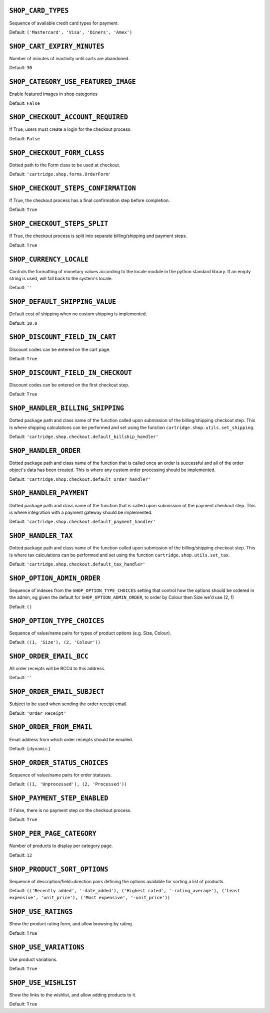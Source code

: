 .. THIS DOCUMENT IS AUTO GENERATED VIA conf.py

``SHOP_CARD_TYPES``
-------------------

Sequence of available credit card types for payment.

Default: ``('Mastercard', 'Visa', 'Diners', 'Amex')``

``SHOP_CART_EXPIRY_MINUTES``
----------------------------

Number of minutes of inactivity until carts are abandoned.

Default: ``30``

``SHOP_CATEGORY_USE_FEATURED_IMAGE``
------------------------------------

Enable featured images in shop categories

Default: ``False``

``SHOP_CHECKOUT_ACCOUNT_REQUIRED``
----------------------------------

If True, users must create a login for the checkout process.

Default: ``False``

``SHOP_CHECKOUT_FORM_CLASS``
----------------------------

Dotted path to the Form class to be used at checkout.

Default: ``'cartridge.shop.forms.OrderForm'``

``SHOP_CHECKOUT_STEPS_CONFIRMATION``
------------------------------------

If True, the checkout process has a final confirmation step before completion.

Default: ``True``

``SHOP_CHECKOUT_STEPS_SPLIT``
-----------------------------

If True, the checkout process is split into separate billing/shipping and payment steps.

Default: ``True``

``SHOP_CURRENCY_LOCALE``
------------------------

Controls the formatting of monetary values according to the locale module in the python standard library. If an empty string is used, will fall back to the system's locale.

Default: ``''``

``SHOP_DEFAULT_SHIPPING_VALUE``
-------------------------------

Default cost of shipping when no custom shipping is implemented.

Default: ``10.0``

``SHOP_DISCOUNT_FIELD_IN_CART``
-------------------------------

Discount codes can be entered on the cart page.

Default: ``True``

``SHOP_DISCOUNT_FIELD_IN_CHECKOUT``
-----------------------------------

Discount codes can be entered on the first checkout step.

Default: ``True``

``SHOP_HANDLER_BILLING_SHIPPING``
---------------------------------

Dotted package path and class name of the function called upon submission of the billing/shipping checkout step. This is where shipping calculations can be performed and set using the function ``cartridge.shop.utils.set_shipping``.

Default: ``'cartridge.shop.checkout.default_billship_handler'``

``SHOP_HANDLER_ORDER``
----------------------

Dotted package path and class name of the function that is called once an order is successful and all of the order object's data has been created. This is where any custom order processing should be implemented.

Default: ``'cartridge.shop.checkout.default_order_handler'``

``SHOP_HANDLER_PAYMENT``
------------------------

Dotted package path and class name of the function that is called upon submission of the payment checkout step. This is where integration with a payment gateway should be implemented.

Default: ``'cartridge.shop.checkout.default_payment_handler'``

``SHOP_HANDLER_TAX``
--------------------

Dotted package path and class name of the function called upon submission of the billing/shipping checkout step. This is where tax calculations can be performed and set using the function ``cartridge.shop.utils.set_tax``.

Default: ``'cartridge.shop.checkout.default_tax_handler'``

``SHOP_OPTION_ADMIN_ORDER``
---------------------------

Sequence of indexes from the ``SHOP_OPTION_TYPE_CHOICES`` setting that control how the options should be ordered in the admin, eg given the default for ``SHOP_OPTION_ADMIN_ORDER``, to order by Colour then Size we'd use (2, 1)

Default: ``()``

``SHOP_OPTION_TYPE_CHOICES``
----------------------------

Sequence of value/name pairs for types of product options (e.g. Size, Colour).

Default: ``((1, 'Size'), (2, 'Colour'))``

``SHOP_ORDER_EMAIL_BCC``
------------------------

All order receipts will be BCCd to this address.

Default: ``''``

``SHOP_ORDER_EMAIL_SUBJECT``
----------------------------

Subject to be used when sending the order receipt email.

Default: ``'Order Receipt'``

``SHOP_ORDER_FROM_EMAIL``
-------------------------

Email address from which order receipts should be emailed.

Default: ``[dynamic]``

``SHOP_ORDER_STATUS_CHOICES``
-----------------------------

Sequence of value/name pairs for order statuses.

Default: ``((1, 'Unprocessed'), (2, 'Processed'))``

``SHOP_PAYMENT_STEP_ENABLED``
-----------------------------

If False, there is no payment step on the checkout process.

Default: ``True``

``SHOP_PER_PAGE_CATEGORY``
--------------------------

Number of products to display per category page.

Default: ``12``

``SHOP_PRODUCT_SORT_OPTIONS``
-----------------------------

Sequence of description/field+direction pairs defining the options available for sorting a list of products.

Default: ``(('Recently added', '-date_added'), ('Highest rated', '-rating_average'), ('Least expensive', 'unit_price'), ('Most expensive', '-unit_price'))``

``SHOP_USE_RATINGS``
--------------------

Show the product rating form, and allow browsing by rating.

Default: ``True``

``SHOP_USE_VARIATIONS``
-----------------------

Use product variations.

Default: ``True``

``SHOP_USE_WISHLIST``
---------------------

Show the links to the wishlist, and allow adding products to it.

Default: ``True``
